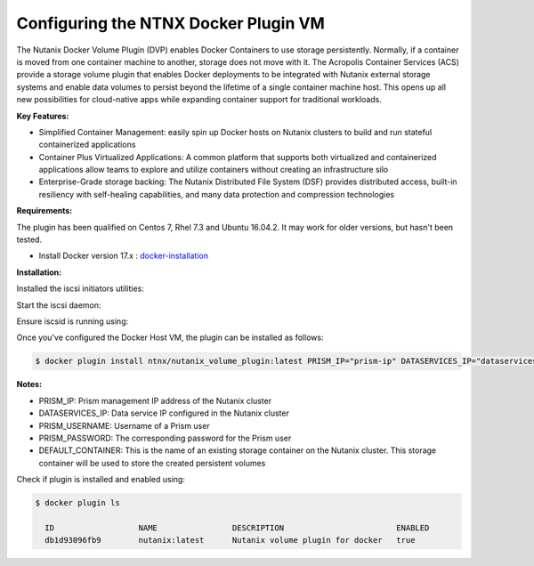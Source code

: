 ****************************************
**Configuring the NTNX Docker Plugin VM**
****************************************

The Nutanix Docker Volume Plugin (DVP) enables Docker Containers to use storage persistently. Normally, if a container is moved from one container machine to another, storage does not move with it. The Acropolis Container Services (ACS) provide a storage volume plugin that enables Docker deployments to be integrated with Nutanix external storage systems and enable data volumes to persist beyond the lifetime of a single container machine host. This opens up all new possibilities for cloud-native apps while expanding container support for traditional workloads.

**Key Features:**

- Simplified Container Management: easily spin up Docker hosts on Nutanix clusters to build and run stateful containerized applications

- Container Plus Virtualized Applications: A common platform that supports both virtualized and containerized applications allow teams to explore and utilize containers without creating an infrastructure silo

- Enterprise-Grade storage backing: The Nutanix Distributed File System (DSF) provides distributed access, built-in resiliency with self-healing capabilities, and many data protection and compression technologies


**Requirements:**

The plugin has been qualified on Centos 7, Rhel 7.3 and Ubuntu 16.04.2. It may work for older versions, but hasn't been  tested.

- Install Docker version 17.x : docker-installation_

**Installation:**

Installed the iscsi initiators utilities:

.. clode-block:: bash

  $ yum install iscsi-initiator-utils

Start the iscsi daemon:

.. clode-block:: bash

  $ systemd-tmpfiles --create
  $ systemctl start iscsid
  $ systemctl enable iscsid
  
Ensure iscsid is running using: 

.. clode-block:: bash

  $ systemctl status iscsid

Once you've configured the Docker Host VM, the plugin can be installed as follows:

.. code-block:: bash

  $ docker plugin install ntnx/nutanix_volume_plugin:latest PRISM_IP="prism-ip" DATASERVICES_IP="dataservices-ip" PRISM_PASSWORD="prism-passwd" PRISM_USERNAME="username" DEFAULT_CONTAINER="some-storage-container" --alias nutanix
    
**Notes:**
 
- PRISM_IP: Prism management IP address of the Nutanix cluster
- DATASERVICES_IP: Data service IP configured in the Nutanix cluster
- PRISM_USERNAME: Username of a Prism user
- PRISM_PASSWORD: The corresponding password for the Prism user
- DEFAULT_CONTAINER: This is the name of an existing storage container on the Nutanix cluster. This storage container will be used to store the created persistent volumes

Check if plugin is installed and enabled using: 

.. code-block:: bash

  $ docker plugin ls
  
    ID                  NAME                DESCRIPTION                        ENABLED
    db1d93096fb9        nutanix:latest      Nutanix volume plugin for docker   true
  
  

.. _docker-installation: calm_workshop_lab7_setup.rst
